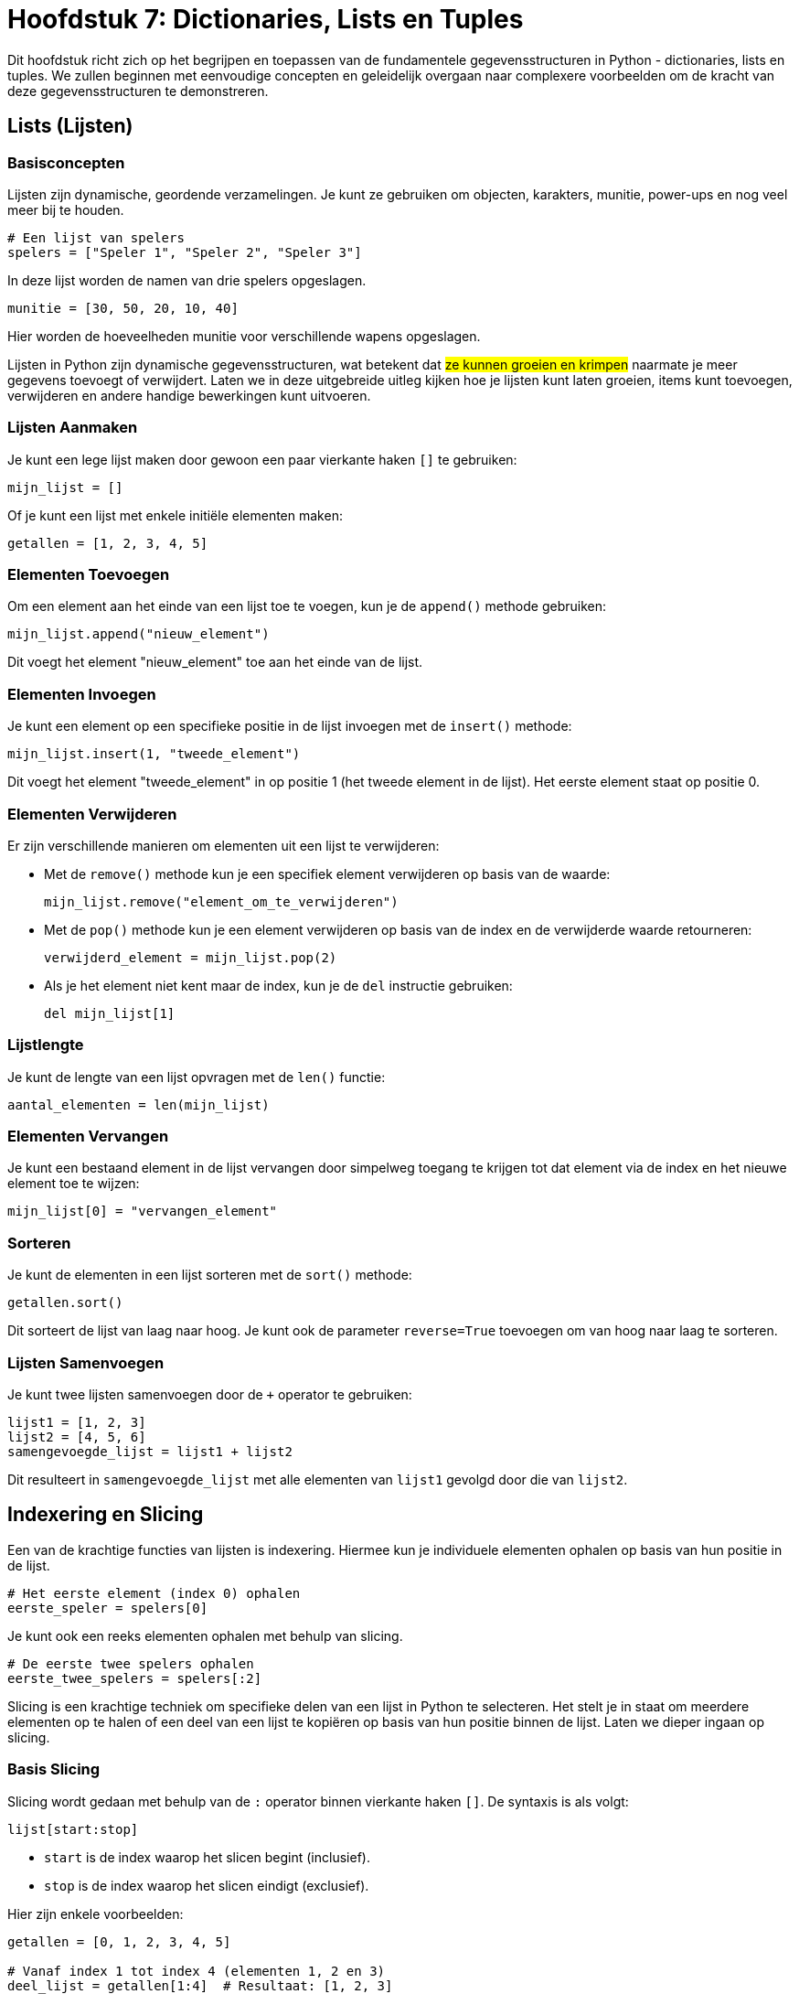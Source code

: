 = Hoofdstuk 7: Dictionaries, Lists en Tuples

Dit hoofdstuk richt zich op het begrijpen en toepassen van de fundamentele gegevensstructuren in Python - dictionaries, lists en tuples. We zullen beginnen met eenvoudige concepten en geleidelijk overgaan naar complexere voorbeelden om de kracht van deze gegevensstructuren te demonstreren.

== Lists (Lijsten)

=== Basisconcepten

Lijsten zijn dynamische, geordende verzamelingen. Je kunt ze gebruiken om objecten, karakters, munitie, power-ups en nog veel meer bij te houden.

[source, python]
----
# Een lijst van spelers
spelers = ["Speler 1", "Speler 2", "Speler 3"]
----

In deze lijst worden de namen van drie spelers opgeslagen.

[source, python]
----
munitie = [30, 50, 20, 10, 40]
----

Hier worden de hoeveelheden munitie voor verschillende wapens opgeslagen.

Lijsten in Python zijn dynamische gegevensstructuren, wat betekent dat ##ze kunnen groeien en krimpen## naarmate je meer gegevens toevoegt of verwijdert. Laten we in deze uitgebreide uitleg kijken hoe je lijsten kunt laten groeien, items kunt toevoegen, verwijderen en andere handige bewerkingen kunt uitvoeren.

=== Lijsten Aanmaken

Je kunt een lege lijst maken door gewoon een paar vierkante haken `[]` te gebruiken:

[source, python]
----
mijn_lijst = []
----

Of je kunt een lijst met enkele initiële elementen maken:

[source, python]
----
getallen = [1, 2, 3, 4, 5]
----

=== Elementen Toevoegen

Om een element aan het einde van een lijst toe te voegen, kun je de `append()` methode gebruiken:

[source, python]
----
mijn_lijst.append("nieuw_element")
----

Dit voegt het element "nieuw_element" toe aan het einde van de lijst.

=== Elementen Invoegen

Je kunt een element op een specifieke positie in de lijst invoegen met de `insert()` methode:

[source, python]
----
mijn_lijst.insert(1, "tweede_element")
----

Dit voegt het element "tweede_element" in op positie 1 (het tweede element in de lijst).
Het eerste element staat op positie 0.

=== Elementen Verwijderen

Er zijn verschillende manieren om elementen uit een lijst te verwijderen:

- Met de `remove()` methode kun je een specifiek element verwijderen op basis van de waarde:
+
[source, python]
----
mijn_lijst.remove("element_om_te_verwijderen")
----
+
- Met de `pop()` methode kun je een element verwijderen op basis van de index en de verwijderde waarde retourneren:
+
[source, python]
----
verwijderd_element = mijn_lijst.pop(2)
----
+
- Als je het element niet kent maar de index, kun je de `del` instructie gebruiken:
+
[source, python]
----
del mijn_lijst[1]
----

=== Lijstlengte

Je kunt de lengte van een lijst opvragen met de `len()` functie:

[source, python]
----
aantal_elementen = len(mijn_lijst)
----

=== Elementen Vervangen

Je kunt een bestaand element in de lijst vervangen door simpelweg toegang te krijgen tot dat element via de index en het nieuwe element toe te wijzen:

[source, python]
----
mijn_lijst[0] = "vervangen_element"
----

=== Sorteren

Je kunt de elementen in een lijst sorteren met de `sort()` methode:

[source, python]
----
getallen.sort()
----

Dit sorteert de lijst van laag naar hoog. Je kunt ook de parameter `reverse=True` toevoegen om van hoog naar laag te sorteren.

=== Lijsten Samenvoegen

Je kunt twee lijsten samenvoegen door de `+` operator te gebruiken:

[source, python]
----
lijst1 = [1, 2, 3]
lijst2 = [4, 5, 6]
samengevoegde_lijst = lijst1 + lijst2
----

Dit resulteert in `samengevoegde_lijst` met alle elementen van `lijst1` gevolgd door die van `lijst2`.

== Indexering en Slicing

Een van de krachtige functies van lijsten is indexering. Hiermee kun je individuele elementen ophalen op basis van hun positie in de lijst.

[source, python]
----
# Het eerste element (index 0) ophalen
eerste_speler = spelers[0]
----

Je kunt ook een reeks elementen ophalen met behulp van slicing.

[source, python]
----
# De eerste twee spelers ophalen
eerste_twee_spelers = spelers[:2]
----

Slicing is een krachtige techniek om specifieke delen van een lijst in Python te selecteren. Het stelt je in staat om meerdere elementen op te halen of een deel van een lijst te kopiëren op basis van hun positie binnen de lijst. Laten we dieper ingaan op slicing.

=== Basis Slicing

Slicing wordt gedaan met behulp van de `:` operator binnen vierkante haken `[]`. De syntaxis is als volgt:

[source, python]
----
lijst[start:stop]
----

- `start` is de index waarop het slicen begint (inclusief).
- `stop` is de index waarop het slicen eindigt (exclusief).

Hier zijn enkele voorbeelden:

[source, python]
----
getallen = [0, 1, 2, 3, 4, 5]

# Vanaf index 1 tot index 4 (elementen 1, 2 en 3)
deel_lijst = getallen[1:4]  # Resultaat: [1, 2, 3]
----

Merk op dat het element op de `stop`-index niet is opgenomen in het resultaat.

=== Stapgrootte

Je kunt ook een stapgrootte opgeven om elementen over te slaan tijdens het slicen. De syntaxis is:

[source, python]
----
lijst[start:stop:stap]
----

Hier is een voorbeeld:

[source, python]
----
getallen = [0, 1, 2, 3, 4, 5]

# Vanaf index 0 tot index 4, met een stapgrootte van 2 (elementen 0 en 2)
deel_lijst = getallen[0:4:2]  # Resultaat: [0, 2]
----

=== Negatieve Indexen

Je kunt ook negatieve indexen gebruiken om elementen vanaf het einde van de lijst te tellen. `-1` staat voor het laatste element, `-2` voor het op één na laatste, enzovoort.

[source, python]
----
getallen = [0, 1, 2, 3, 4, 5]

# Vanaf het derde element van het einde tot het tweede element van het einde
deel_lijst = getallen[-3:-1]  # Resultaat: [3, 4]
----

=== Slicing zonder `start` of `stop`

Als je `start` of `stop` niet opgeeft, neemt Python automatisch het begin of einde van de lijst aan, afhankelijk van de context.

[source, python]
----
getallen = [0, 1, 2, 3, 4, 5]

# Alles vanaf het begin tot index 3 (elementen 0, 1 en 2)
deel_lijst1 = getallen[:3]  # Resultaat: [0, 1, 2]

# Alles vanaf index 2 (elementen 2, 3, 4 en 5)
deel_lijst2 = getallen[2:]  # Resultaat: [2, 3, 4, 5]
----


=== Lijstmethoden

Lijsten bieden handige methoden voor het wijzigen, toevoegen en verwijderen van elementen.

- `append(element)`: Voegt een element toe aan het einde van de lijst.
- `insert(index, element)`: Voegt een element toe op een specifieke index.
- `remove(element)`: Verwijdert het eerste voorkomen van een element.
- `pop(index)`: Verwijdert en retourneert het element op de opgegeven index.
- `len()`: Geeft het aantal elementen in de lijst terug.



== Tuples (Tupels)

=== Basisconcepten

Tupels zijn ##geordende, **onveranderlijke** gegevensstructuren## die handig zijn om gegevens te beschermen tegen wijzigingen. Ze worden vaak gebruikt om coördinaten, kleuren en andere ##statische gegevens## in games op te slaan.

Tupels worden gedefinieerd met behulp van ronde haken `()`. Hier is een eenvoudig voorbeeld:

[source, python]
----
speler_positie = (100, 50)
----

Dit maakt een tuple genaamd `speler_positie` met twee elementen: de x- en y-coördinaten van een spelerpositie in een game.

=== Toegang tot Elementen

Je kunt de elementen in een tuple op dezelfde manier benaderen als bij lijsten, door gebruik te maken van indexering:

[source, python]
----
x_coördinaat = speler_positie[0]  # Geeft 100 terug
y_coördinaat = speler_positie[1]  # Geeft 50 terug
----

=== Unpacking Tupels

Een krachtige eigenschap van tupels is "unpacking". Hiermee kun je de elementen van een tuple toewijzen aan afzonderlijke variabelen:

[source, python]
----
(x, y) = speler_positie
----

Nu zijn `x` en `y` gelijk aan respectievelijk 100 en 50.

=== Tuple als Returnwaarde

Tupels zijn handig bij het retourneren van meerdere waarden uit een functie. Dit is vaak het geval in gaming, waar je bijvoorbeeld zowel de nieuwe positie als de gezondheid van een speler wilt retourneren na een beweging.

[source, python]
----
def beweeg_speler(x, y):
    # Bereken nieuwe positie
    nieuwe_x = x + 10
    nieuwe_y = y - 5
    
    # Retourneer nieuwe positie en gezondheid
    return (nieuwe_x, nieuwe_y), 90
----

In dit voorbeeld retourneert de functie een tuple met de nieuwe positie en een gezondheidswaarde van 90.

=== Tuples in Gaming

Tupels worden vaak gebruikt in gaming om gegevens te beschermen tegen onopzettelijke wijzigingen. Bijvoorbeeld, als je de positie van een speler hebt opgeslagen in een tuple, kun je erop vertrouwen dat die positie niet per ongeluk wordt gewijzigd tijdens het spel.

[source, python]
----
speler_positie = (100, 50)
----

=== Tuples vs. Lijsten

Het belangrijkste onderscheid tussen tupels en lijsten is dat ##tupels onveranderlijk zijn (immutable) en lijsten veranderlijk (mutable)##. Als je gegevens hebt die niet mogen worden gewijzigd, gebruik dan een tuple. Als je gegevens wilt kunnen toevoegen, verwijderen of wijzigen, gebruik dan een lijst.

== Dictionaries (Woordenboeken)

=== Basisconcepten

Dictionaries, of woordenboeken, zijn handig om gegevens op te slaan als Key-Value paren (sleutel - waarde). Ze zijn perfect voor het bijhouden van spelerstatistieken, inventarissen en configuraties.
Ze stellen je in staat om gegevens op te slaan en op te halen met behulp van sleutels in plaats van indexen.

##Keys (sleutels) moeten uniek zijn in de dictionary.
Values (waarden) kunnen wel meermaals voorkomen.##

=== Dictionary-methoden

Dictionaries bieden krachtige methoden om gegevens te beheren.

- `get(key)`: Retourneert de waarde die overeenkomt met de opgegeven sleutel.
- `keys()`: Geeft een lijst van alle sleutels terug.
- `values()`: Geeft een lijst van alle waarden terug.
- `items()`: Geeft een lijst van sleutel-waardeparen terug.
- `len()`: Geeft het aantal sleutels terug.

=== Dictionary Aanmaken

Een dictionary wordt gedefinieerd met behulp van accolades `{}` of met de ingebouwde `dict()` functie. Hier is een voorbeeld:

[source, python]
----
speler = {"naam": "John", "gezondheid": 100, "munitie": 50}
----

Dit maakt een dictionary genaamd `speler` met drie sleutel-waardeparen.

=== Waarden Ophalen

Je kunt de waarden in een dictionary ophalen door de bijbehorende sleutel te gebruiken:

[source, python]
----
naam = speler["naam"]  # Geeft "John" terug
gezondheid = speler["gezondheid"]  # Geeft 100 terug
----

=== Waarden Wijzigen

Je kunt de waarden in een dictionary wijzigen door de sleutel te gebruiken:

[source, python]
----
speler["gezondheid"] = 80  # Gezondheid wordt gewijzigd naar 80
----

=== Nieuwe Waarden Toevoegen

Je kunt nieuwe sleutel-waardeparen toevoegen aan een bestaande dictionary:

[source, python]
----
speler["snelheid"] = 5  # Voegt een nieuwe sleutel "snelheid" toe met waarde 5
----

=== Sleutels Verwijderen

Je kunt sleutel-waardeparen verwijderen met de `del` instructie:

[source, python]
----
del speler["munitie"]  # Verwijdert de sleutel "munitie" en de bijbehorende waarde
----

=== Controle op Sleutels

Je kunt controleren of een bepaalde sleutel in een dictionary aanwezig is met behulp van de `in` operator:

[source, python]
----
if "snelheid" in speler:
    print("Snelheid is aanwezig in de dictionary.")
----

=== Looping door een Dictionary

Je kunt door alle sleutels in een dictionary lopen met behulp van een `for` lus:

[source, python]
----
for sleutel in speler:
    print(sleutel, speler[sleutel])
----

Dit zal elk sleutel-waardepaar in de dictionary afdrukken.

=== Dictionaries in Gaming

Dictionaries zijn waardevol in gaming omdat ze je in staat stellen om gegevens duidelijk te organiseren. Bijvoorbeeld, je kunt een dictionary gebruiken om de eigenschappen van een speler (naam, gezondheid, munitie) op te slaan en eenvoudig toegang te krijgen tot deze eigenschappen wanneer je ze nodig hebt.

[source, python]
----
speler = {"naam": "John", "gezondheid": 100, "munitie": 50}

# Toegang tot spelergegevens
naam = speler["naam"]
gezondheid = speler["gezondheid"]
----

Dit is vooral handig wanneer je complexe objecten in een game wilt bijhouden, zoals spelers, vijanden, wapens en hun respectievelijke eigenschappen.

== Geavanceerd Gebruik

Nu we de basisbegrippen hebben behandeld, laten we enkele geavanceerde toepassingen verkennen. Bijvoorbeeld, het combineren van deze gegevensstructuren om complexere gegevens te modelleren, zoals het bijhouden van meerdere spelers met hun statistieken, inventarissen en locaties.

[source, python]
----
# Een lijst van spelers, elk met een dictionary van statistieken
spelers = [
    {"naam": "Speler 1", "levenspunten": 100, "munitie": 50},
    {"naam": "Speler 2", "levenspunten": 80, "munitie": 60},
    {"naam": "Speler 3", "levenspunten": 90, "munitie": 45}
]
----

Dit voorbeeld toont een lijst van spelers, waarbij elke speler wordt vertegenwoordigd door een dictionary met hun naam, levenspunten en munitie.

Hier is een voorbeeld van een lijst in een dictionary die zich in een andere lijst bevindt:

[source, python]
----
# Een lijst van spelers met hun gegevens
spelers = [
    {"naam": "Speler 1", "scores": [100, 150, 80]},
    {"naam": "Speler 2", "scores": [120, 110, 95]},
    {"naam": "Speler 3", "scores": [90, 130, 75]}
]

# Toegang tot de scores van Speler 2
scores_speler_2 = spelers[1]["scores"]  # Geeft [120, 110, 95] terug
----

In dit voorbeeld is `spelers` een lijst van dictionaries, waarbij elke dictionary de naam van een speler en een lijst van scores bevat. We halen de scores van "Speler 2" op door eerst naar de juiste dictionary te navigeren met de index `[1]` en vervolgens toegang te krijgen tot de "scores" lijst in die dictionary.

Dit kan handig zijn bij het bijhouden van complexe gegevensstructuren in games, waarin je spelers en hun bijbehorende gegevens wilt organiseren en beheren.

